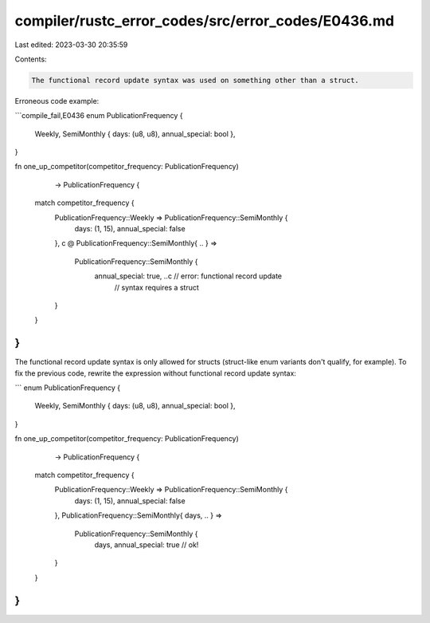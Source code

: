 compiler/rustc_error_codes/src/error_codes/E0436.md
===================================================

Last edited: 2023-03-30 20:35:59

Contents:

.. code-block:: md

    The functional record update syntax was used on something other than a struct.

Erroneous code example:

```compile_fail,E0436
enum PublicationFrequency {
    Weekly,
    SemiMonthly { days: (u8, u8), annual_special: bool },
}

fn one_up_competitor(competitor_frequency: PublicationFrequency)
                     -> PublicationFrequency {
    match competitor_frequency {
        PublicationFrequency::Weekly => PublicationFrequency::SemiMonthly {
            days: (1, 15), annual_special: false
        },
        c @ PublicationFrequency::SemiMonthly{ .. } =>
            PublicationFrequency::SemiMonthly {
                annual_special: true, ..c // error: functional record update
                                          //        syntax requires a struct
        }
    }
}
```

The functional record update syntax is only allowed for structs (struct-like
enum variants don't qualify, for example). To fix the previous code, rewrite the
expression without functional record update syntax:

```
enum PublicationFrequency {
    Weekly,
    SemiMonthly { days: (u8, u8), annual_special: bool },
}

fn one_up_competitor(competitor_frequency: PublicationFrequency)
                     -> PublicationFrequency {
    match competitor_frequency {
        PublicationFrequency::Weekly => PublicationFrequency::SemiMonthly {
            days: (1, 15), annual_special: false
        },
        PublicationFrequency::SemiMonthly{ days, .. } =>
            PublicationFrequency::SemiMonthly {
                days, annual_special: true // ok!
        }
    }
}
```


